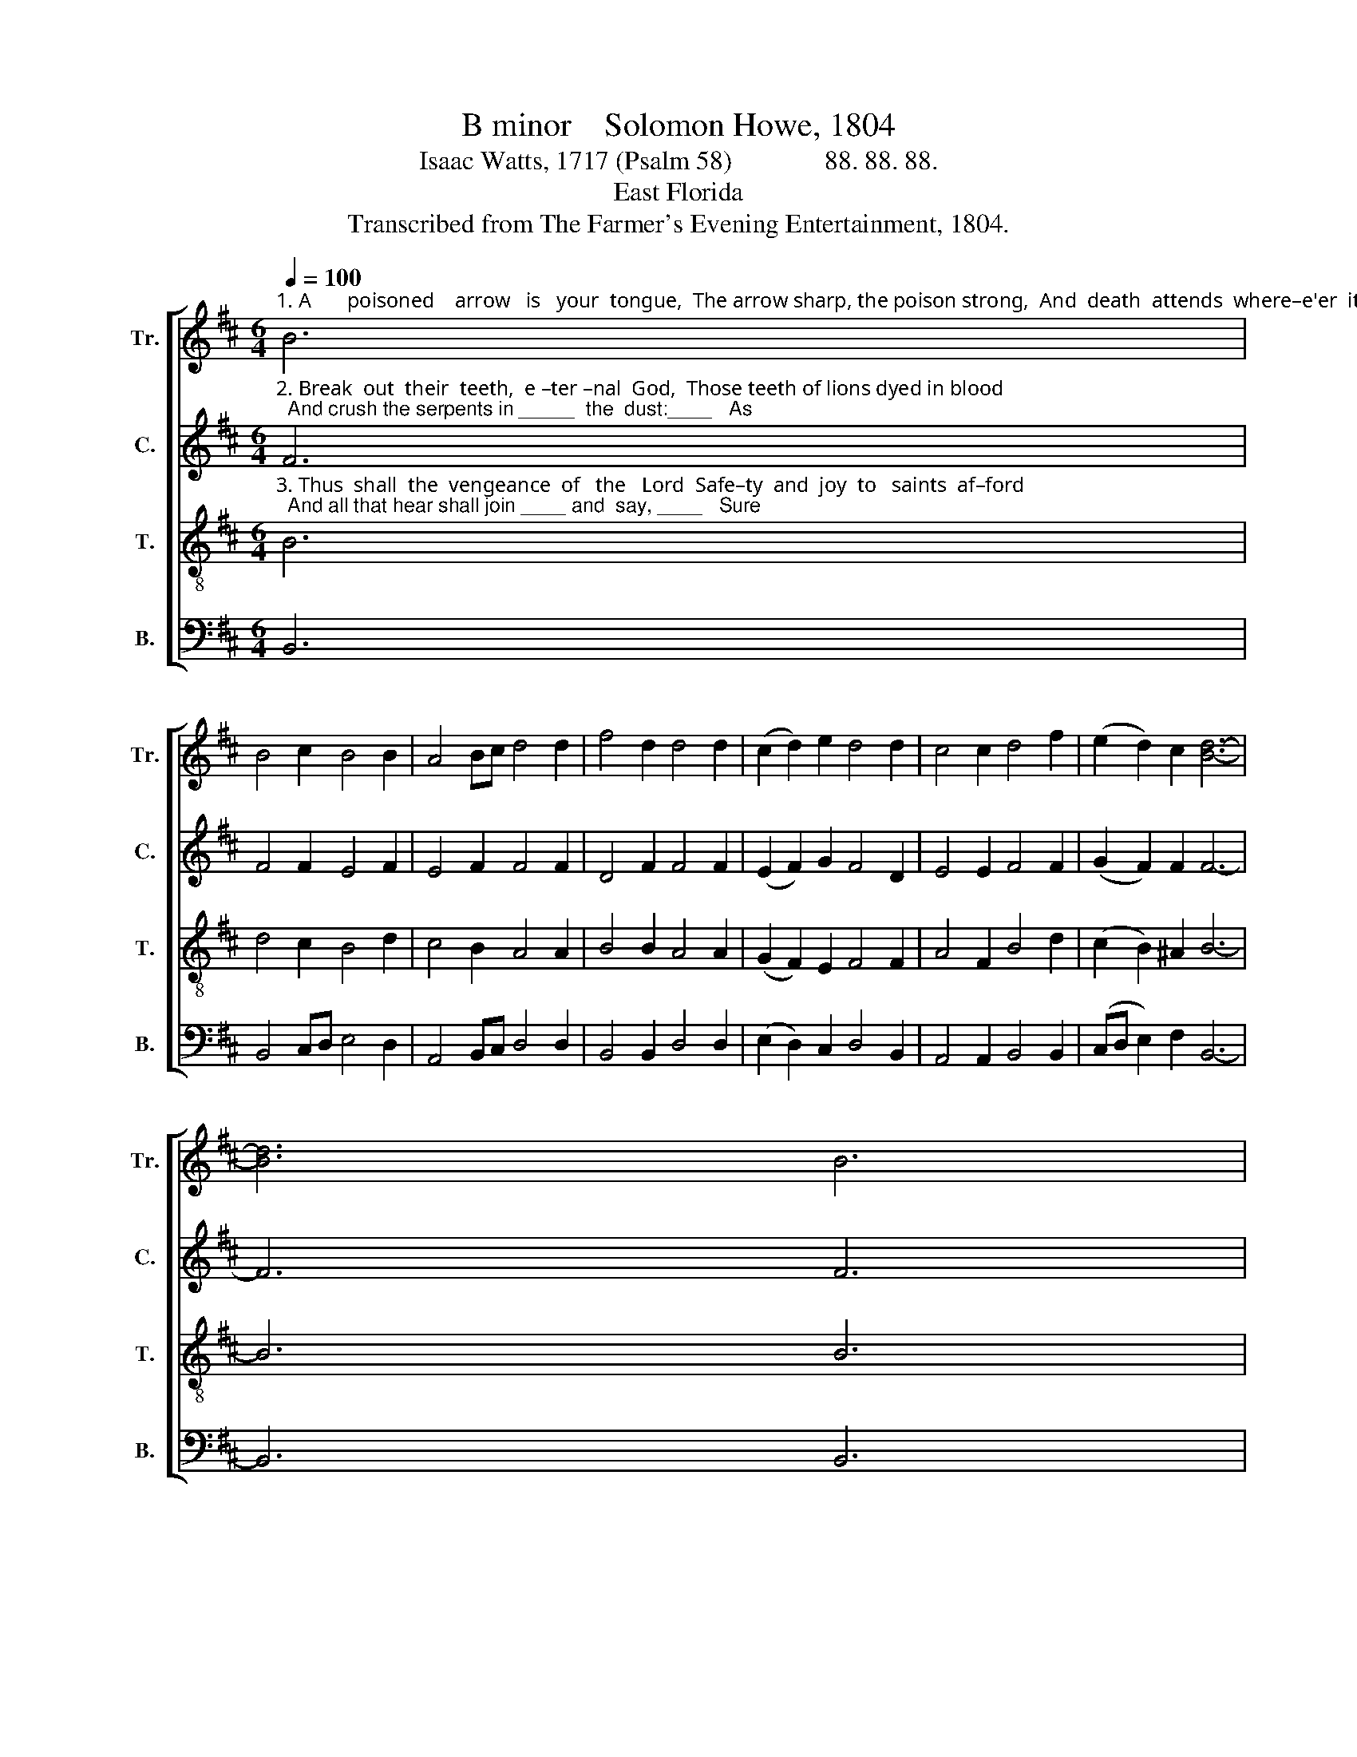 X:1
T:B minor    Solomon Howe, 1804
T:Isaac Watts, 1717 (Psalm 58)              88. 88. 88.
T:East Florida
T:Transcribed from The Farmer's Evening Entertainment, 1804.
%%score [ 1 2 3 4 ]
L:1/8
Q:1/4=100
M:6/4
K:D
V:1 treble nm="Tr." snm="Tr."
V:2 treble nm="C." snm="C."
V:3 treble-8 nm="T." snm="T."
V:4 bass nm="B." snm="B."
V:1
"^1. A       poisoned    arrow   is   your  tongue,  The arrow sharp, the poison strong,  And  death  attends  where–e'er  it   wounds:      You" B6 | %1
 B4 c2 B4 B2 | A4 Bc d4 d2 | f4 d2 d4 d2 | (c2 d2) e2 d4 d2 | c4 c2 d4 f2 | (e2 d2) c2 [Bd]6- | %7
 [Bd]6 B6 | %8
"^1. hear no counsels, cries, or tears;  So the deaf ad –der stops her ears    A – gainst  the  power  of  char–ming  sounds. __" B4 d2 c4 c2 | %9
 d4 B2 c4 c2 | c4 AB c4 d2 | c4 c2 c4 c2 | d4 cd e4 e>d | c4 c2 [Bd]6- | [Bd]6 |] %15
V:2
"^2. Break  out  their  teeth,  e –ter –nal  God,  Those teeth of lions dyed in blood;  And crush the serpents in _____  the  dust:____   As" F6 | %1
 F4 F2 E4 F2 | E4 F2 F4 F2 | D4 F2 F4 F2 | (E2 F2) G2 F4 D2 | E4 E2 F4 F2 | (G2 F2) F2 F6- | %7
 F6 F6 | %8
"^2. empty chaff when whirlwinds rise  Before the sweeping tempest flies,  So  let  their  hopes  and  names  be  lost. ____" F4 G2 A4 A2 | %9
 F4 E2 F4 F2 | E4 F2 E4 F2 | E4 E2 E4 E2 | F4 GA B4 B2 | ^A4 F2 F6- | F6 |] %15
V:3
"^3. Thus  shall  the  vengeance  of   the   Lord  Safe–ty  and  joy  to   saints  af–ford;  And all that hear shall join ____ and  say, ____   Sure" B6 | %1
 d4 c2 B4 d2 | c4 B2 A4 A2 | B4 B2 A4 A2 | (G2 F2) E2 F4 F2 | A4 F2 B4 d2 | (c2 B2) ^A2 B6- | %7
 B6 B6 | %8
"^3. there's a God that rules on high,  A God that hears  his children cry,   And  will  their  suf–ferings    well   re–pay. ____" d4 d2 e4 c2 | %9
 A4 G2 F4 F2 | G4 F2 E4 D2 | E4 E2 E4 E2 | F4 A2 B4 B2 | ^A4 A2 B6- | B6 |] %15
V:4
 B,,6 | B,,4 C,D, E,4 D,2 | A,,4 B,,C, D,4 D,2 | B,,4 B,,2 D,4 D,2 | (E,2 D,2) C,2 D,4 B,,2 | %5
 A,,4 A,,2 B,,4 B,,2 | (C,D, E,2) F,2 B,,6- | B,,6 B,,6 | B,,4 B,,2 C,4 A,,2 | D,4 E,2 A,,4 A,,2 | %10
 E,4 D,2 A,,4 B,,2 | %11
"^___________________________________________________\nEdited by B. C. Johnston, 2017\n   1. Measure 5, \nTenor\n: first note changed from G# to G.  \n   2. Measure 8, All parts: in original, measure 8 ends with three beats rest, and the next measure begins with three beats rest; all these rests removed.\n   3. Measure 11, \nBass\n: first two notes changed from C-D to E-D.\n   4. Measure 14, Counter: first two notes changed from A-G# to A#-A# (see Tenor)." A,,4 A,,2 A,,4 A,,2 | %12
 D,4 F,2 E,4 E,2 | F,4 [F,,F,]2 B,,6- | B,,6 |] %15

